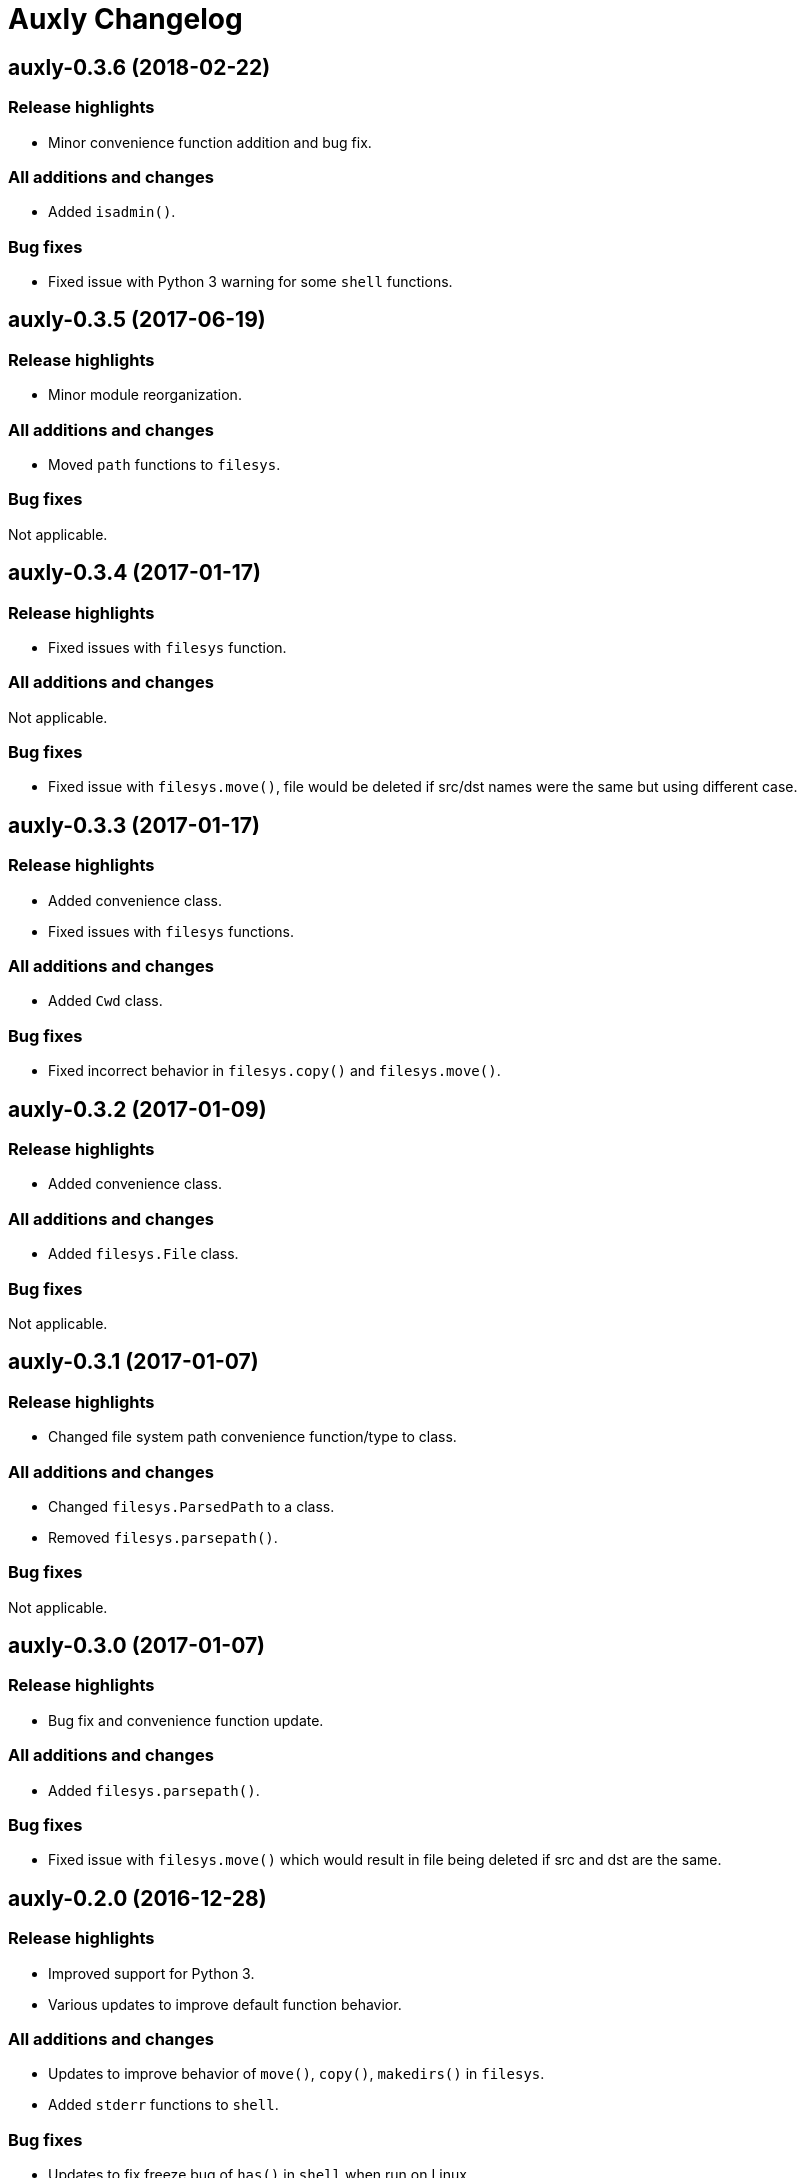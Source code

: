 = Auxly Changelog

== auxly-0.3.6 (2018-02-22)
=== Release highlights
  - Minor convenience function addition and bug fix.

=== All additions and changes
  - Added `isadmin()`.

=== Bug fixes
  - Fixed issue with Python 3 warning for some `shell` functions.

== auxly-0.3.5 (2017-06-19)
=== Release highlights
  - Minor module reorganization.

=== All additions and changes
  - Moved `path` functions to `filesys`.

=== Bug fixes
Not applicable.

== auxly-0.3.4 (2017-01-17)
=== Release highlights
  - Fixed issues with `filesys` function.

=== All additions and changes
Not applicable.

=== Bug fixes
  - Fixed issue with `filesys.move()`, file would be deleted if src/dst names were the same but using different case.

== auxly-0.3.3 (2017-01-17)
=== Release highlights
  - Added convenience class.
  - Fixed issues with `filesys` functions.

=== All additions and changes
  - Added `Cwd` class.

=== Bug fixes
  - Fixed incorrect behavior in `filesys.copy()` and `filesys.move()`.

== auxly-0.3.2 (2017-01-09)
=== Release highlights
  - Added convenience class.

=== All additions and changes
  - Added `filesys.File` class.

=== Bug fixes
Not applicable.

== auxly-0.3.1 (2017-01-07)
=== Release highlights
  - Changed file system path convenience function/type to class.

=== All additions and changes
  - Changed `filesys.ParsedPath` to a class.
  - Removed `filesys.parsepath()`.

=== Bug fixes
Not applicable.

== auxly-0.3.0 (2017-01-07)
=== Release highlights
  - Bug fix and convenience function update.

=== All additions and changes
  - Added `filesys.parsepath()`.

=== Bug fixes
  - Fixed issue with `filesys.move()` which would result in file being deleted if src and dst are the same.

== auxly-0.2.0 (2016-12-28)
=== Release highlights
  - Improved support for Python 3.
  - Various updates to improve default function behavior.

=== All additions and changes
  - Updates to improve behavior of `move()`, `copy()`, `makedirs()` in `filesys`.
  - Added `stderr` functions to `shell`.

=== Bug fixes
  - Updates to fix freeze bug of `has()` in `shell` when run on Linux.

== auxly-0.1.0 (2016-07-18)
=== Release highlights
  - First release.

=== All additions and changes
Not applicable.

=== Bug fixes
Not applicable.
